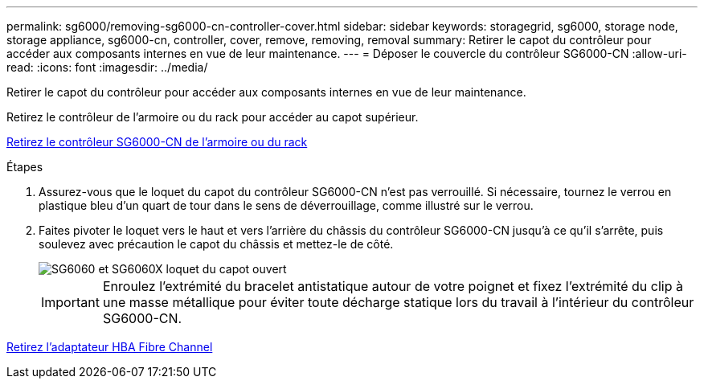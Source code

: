 ---
permalink: sg6000/removing-sg6000-cn-controller-cover.html 
sidebar: sidebar 
keywords: storagegrid, sg6000, storage node, storage appliance, sg6000-cn, controller, cover, remove, removing, removal 
summary: Retirer le capot du contrôleur pour accéder aux composants internes en vue de leur maintenance. 
---
= Déposer le couvercle du contrôleur SG6000-CN
:allow-uri-read: 
:icons: font
:imagesdir: ../media/


[role="lead"]
Retirer le capot du contrôleur pour accéder aux composants internes en vue de leur maintenance.

Retirez le contrôleur de l'armoire ou du rack pour accéder au capot supérieur.

xref:removing-sg6000-cn-controller-from-cabinet-or-rack.adoc[Retirez le contrôleur SG6000-CN de l'armoire ou du rack]

.Étapes
. Assurez-vous que le loquet du capot du contrôleur SG6000-CN n'est pas verrouillé. Si nécessaire, tournez le verrou en plastique bleu d'un quart de tour dans le sens de déverrouillage, comme illustré sur le verrou.
. Faites pivoter le loquet vers le haut et vers l'arrière du châssis du contrôleur SG6000-CN jusqu'à ce qu'il s'arrête, puis soulevez avec précaution le capot du châssis et mettez-le de côté.
+
image::../media/sg6060_cover_latch_open.jpg[SG6060 et SG6060X loquet du capot ouvert]

+

IMPORTANT: Enroulez l'extrémité du bracelet antistatique autour de votre poignet et fixez l'extrémité du clip à une masse métallique pour éviter toute décharge statique lors du travail à l'intérieur du contrôleur SG6000-CN.



xref:removing-fibre-channel-hba.adoc[Retirez l'adaptateur HBA Fibre Channel]
